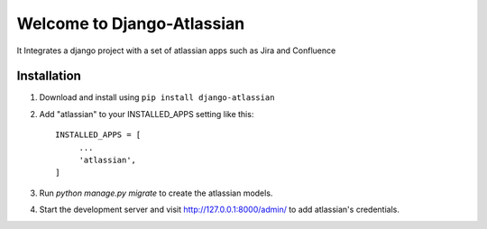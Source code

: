===========================
Welcome to Django-Atlassian
===========================

.. image:: https://img.shields.io/pypi/djversions/djangorestframework.svg

.. image:: https://img.shields.io/github/license/fluendo/django-atlassian.svg

.. image:: https://img.shields.io/pypi/pyversions/django-atlassian.svg


It Integrates a django project with a set of atlassian apps
such as Jira and Confluence

Installation
------------

1. Download and install using ``pip install django-atlassian``

2. Add "atlassian" to your INSTALLED_APPS setting like this::

       INSTALLED_APPS = [
            ...
            'atlassian',
       ]

3. Run `python manage.py migrate` to create the atlassian models.

4. Start the development server and visit http://127.0.0.1:8000/admin/
   to add atlassian's credentials.